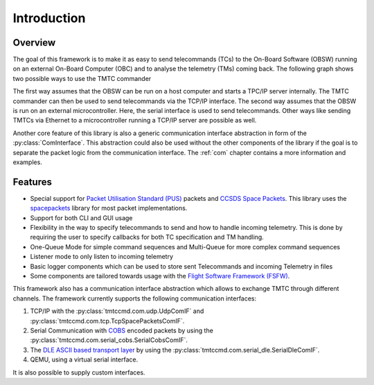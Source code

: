 =============
 Introduction
=============

Overview
=========

The goal of this framework is to make it as easy to send telecommands (TCs)
to the On-Board Software (OBSW) running on an external On-Board Computer (OBC) and to analyse
the telemetry (TMs) coming back. The following graph shows two possible ways to use
the TMTC commander

.. image:: images/tmtccmd_usage.PNG
    :align: center

The first way assumes that the OBSW can be run on a host computer and starts a TPC/IP
server internally. The TMTC commander can then be used to send telecommands via the TCP/IP
interface. The second way assumes that the OBSW is run on an external microcontroller.
Here, the serial interface is used to send telecommands. Other ways like sending TMTCs 
via Ethernet to a microcontroller running a TCP/IP server are possible as well.

Another core feature of this library is also a generic communication interface abstraction
in form of the :py:class:`ComInterface`. This abstraction could also be used without the
other components of the library if the goal is to separate the packet logic from the
communication interface. The :ref:`com` chapter contains a more information and examples.

.. _`SOURCE`: https://www.ksat-stuttgart.de/en/our-missions/source/

..
    TODO: More docs here, general information how components are used

Features
=========

- Special support for `Packet Utilisation Standard (PUS)`_ packets and `CCSDS Space Packets`_.
  This library uses the `spacepackets`_ library for most packet implementations.
- Support for both CLI and GUI usage
- Flexibility in the way to specify telecommands to send and how to handle incoming telemetry.
  This is done by requiring the user to specify callbacks for both TC specification and TM handling.
- One-Queue Mode for simple command sequences and Multi-Queue for more complex command sequences
- Listener mode to only listen to incoming telemetry
- Basic logger components which can be used to store sent Telecommands and incoming Telemetry
  in files
- Some components are tailored towards usage with the
  `Flight Software Framework (FSFW) <https://egit.irs.uni-stuttgart.de/fsfw/fsfw/>`_.

This framework also has a communication interface abstraction which allows to exchange TMTC through
different channels. The framework currently supports the following communication interfaces:

1. TCP/IP with the :py:class:`tmtccmd.com.udp.UdpComIF` and :py:class:`tmtccmd.com.tcp.TcpSpacePacketsComIF`.
2. Serial Communication with `COBS <https://pypi.org/project/cobs/>`_ encoded packets by using the
   :py:class:`tmtccmd.com.serial_cobs.SerialCobsComIF`.
3. The `DLE ASCII based transport layer <https://pypi.org/project/dle-encoder/>`_ by using the
   :py:class:`tmtccmd.com.serial_dle.SerialDleComIF`.
4. QEMU, using a virtual serial interface.

It is also possible to supply custom interfaces.

.. _`Packet Utilisation Standard (PUS)`: https://ecss.nl/standard/ecss-e-st-70-41c-space-engineering-telemetry-and-telecommand-packet-utilization-15-april-2016/
.. _`CCSDS Space Packets`: https://public.ccsds.org/Pubs/133x0b2e1.pdf
.. _`spacepackets`: https://github.com/us-irs/py-spacepackets
